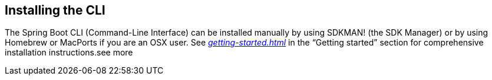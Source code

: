 [[cli.installation]]
== Installing the CLI
The Spring Boot CLI (Command-Line Interface) can be installed manually by using SDKMAN! (the SDK Manager) or by using Homebrew or MacPorts if you are an OSX user.
See _<<getting-started#getting-started.installing.cli>>_ in the "`Getting started`" section for comprehensive installation instructions.see more
